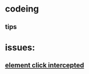 * codeing
** tips
   #+setupfile: ./coding_tips/tips.org
* issues:
** [[file:element_click_intercepted/issues.org][element click intercepted]]  
